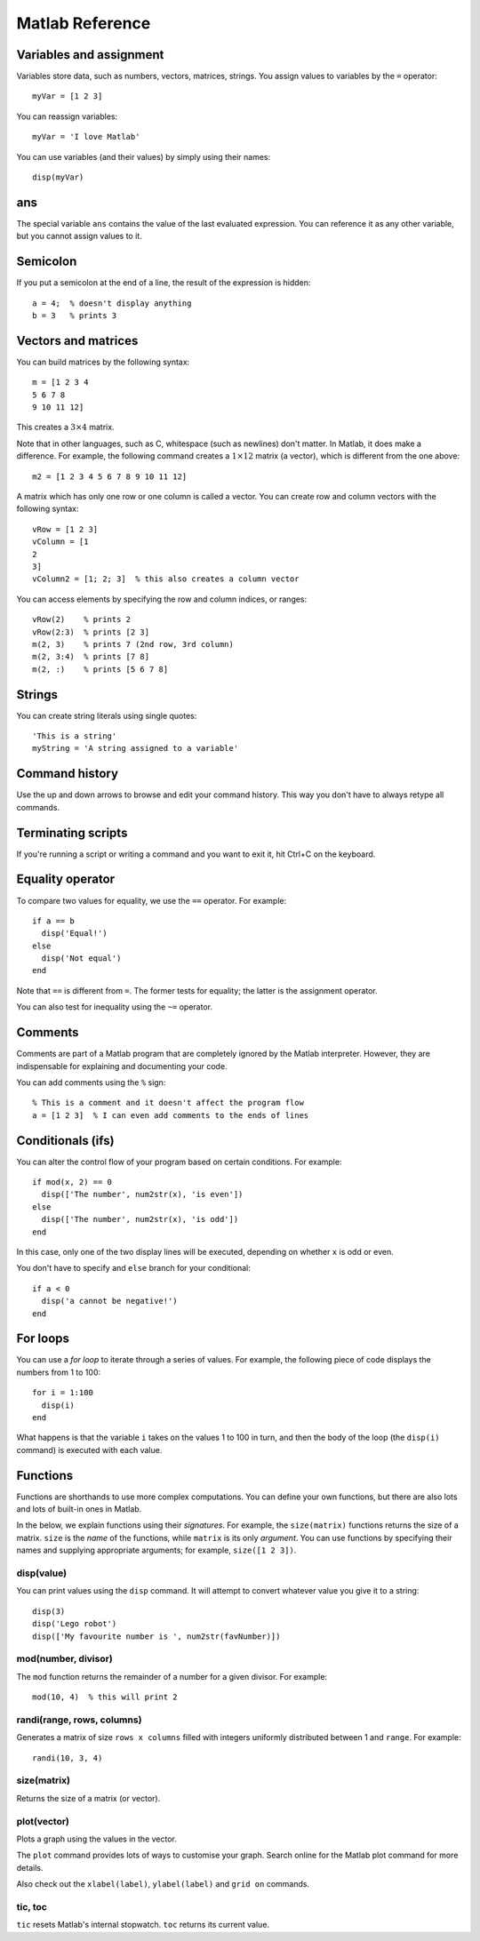 Matlab Reference
==========================================

Variables and assignment
--------------------------

Variables store data, such as numbers, vectors, matrices, strings. You assign values to variables by the ``=`` operator::

  myVar = [1 2 3]

You can reassign variables::

  myVar = 'I love Matlab'

You can use variables (and their values) by simply using their names::

  disp(myVar)



ans
----

The special variable ``ans`` contains the value of the last evaluated expression. You can reference it as any other variable, but you cannot assign values to it.



Semicolon
---------

If you put a semicolon at the end of a line, the result of the expression is hidden::

  a = 4;  % doesn't display anything
  b = 3   % prints 3



Vectors and matrices
--------------------

You can build matrices by the following syntax::

  m = [1 2 3 4
  5 6 7 8
  9 10 11 12]

This creates a :math:`3 \times 4` matrix.

Note that in other languages, such as C, whitespace (such as newlines) don't matter. In Matlab, it does make a difference. For example, the following command creates a :math:`1 \times 12` matrix (a vector), which is different from the one above::

  m2 = [1 2 3 4 5 6 7 8 9 10 11 12]

A matrix which has only one row or one column is called a vector. You can create row and column vectors with the following syntax::

  vRow = [1 2 3]
  vColumn = [1
  2
  3]
  vColumn2 = [1; 2; 3]  % this also creates a column vector

You can access elements by specifying the row and column indices, or ranges::

  vRow(2)    % prints 2
  vRow(2:3)  % prints [2 3]
  m(2, 3)    % prints 7 (2nd row, 3rd column)
  m(2, 3:4)  % prints [7 8]
  m(2, :)    % prints [5 6 7 8]



Strings
-------

You can create string literals using single quotes::

  'This is a string'
  myString = 'A string assigned to a variable'



Command history
---------------

Use the up and down arrows to browse and edit your command history. This way you don't have to always retype all commands.



Terminating scripts
-------------------

If you're running a script or writing a command and you want to exit it, hit Ctrl+C on the keyboard.



Equality operator
-----------------

To compare two values for equality, we use the ``==`` operator. For example::

  if a == b
    disp('Equal!')
  else
    disp('Not equal')
  end

Note that ``==`` is different from ``=``. The former tests for equality; the latter is the assignment operator.

You can also test for inequality using the ``~=`` operator.



Comments
--------

Comments are part of a Matlab program that are completely ignored by the Matlab interpreter. However, they are indispensable for explaining and documenting your code.

You can add comments using the ``%`` sign::

  % This is a comment and it doesn't affect the program flow
  a = [1 2 3]  % I can even add comments to the ends of lines



Conditionals (ifs)
------------------

You can alter the control flow of your program based on certain conditions. For example::

  if mod(x, 2) == 0
    disp(['The number', num2str(x), 'is even'])
  else
    disp(['The number', num2str(x), 'is odd'])
  end

In this case, only one of the two display lines will be executed, depending on whether ``x`` is odd or even.

You don't have to specify and ``else`` branch for your conditional::

  if a < 0
    disp('a cannot be negative!')
  end

  

For loops
---------

You can use a *for loop* to iterate through a series of values. For example, the following piece of code displays the numbers from 1 to 100::

  for i = 1:100
    disp(i)
  end

What happens is that the variable ``i`` takes on the values 1 to 100 in turn, and then the body of the loop (the ``disp(i)`` command) is executed with each value.



Functions
---------

Functions are shorthands to use more complex computations. You can define your own functions, but there are also lots and lots of built-in ones in Matlab.

In the below, we explain functions using their *signatures*. For example, the ``size(matrix)`` functions returns the size of a matrix. ``size`` is the *name* of the functions, while ``matrix`` is its only *argument*. You can use functions by specifying their names and supplying appropriate arguments; for example, ``size([1 2 3])``.

disp(value)
~~~~~~~~~~~

You can print values using the ``disp`` command. It will attempt to convert whatever value you give it to a string::

  disp(3)
  disp('Lego robot')
  disp(['My favourite number is ', num2str(favNumber)])

mod(number, divisor)
~~~~~~~~~~~~~~~~~~~~

The ``mod`` function returns the remainder of a number for a given divisor. For example::

  mod(10, 4)  % this will print 2

randi(range, rows, columns)
~~~~~~~~~~~~~~~~~~~~~~~~~~~

Generates a matrix of size ``rows x columns`` filled with integers uniformly distributed between 1 and ``range``. For example::

  randi(10, 3, 4)

size(matrix)
~~~~~~~~~~~~

Returns the size of a matrix (or vector).

plot(vector)
~~~~~~~~~~~~

Plots a graph using the values in the vector.

The ``plot`` command provides lots of ways to customise your graph. Search online for the Matlab plot command for more details.

Also check out the ``xlabel(label)``, ``ylabel(label)`` and ``grid on`` commands.

tic, toc
~~~~~~~~

``tic`` resets Matlab's internal stopwatch. ``toc`` returns its current value.


